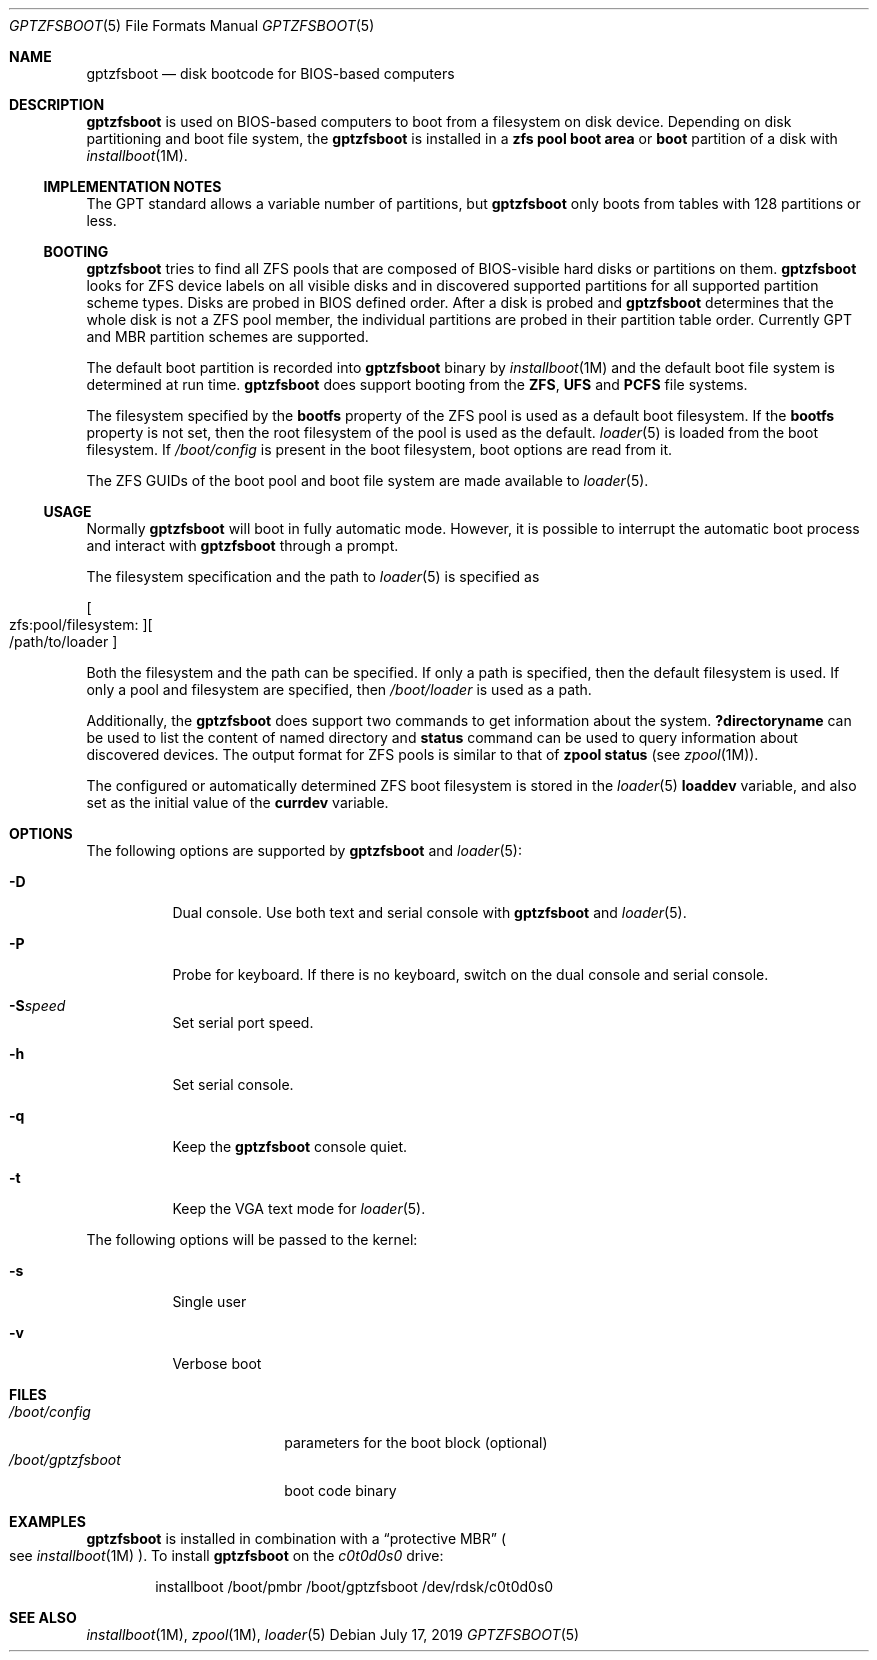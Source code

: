 .\" Copyright (c) 2014 Andriy Gapon <avg@FreeBSD.org>
.\" All rights reserved.
.\"
.\" Redistribution and use in source and binary forms, with or without
.\" modification, are permitted provided that the following conditions
.\" are met:
.\" 1. Redistributions of source code must retain the above copyright
.\"    notice, this list of conditions and the following disclaimer.
.\" 2. Redistributions in binary form must reproduce the above copyright
.\"    notice, this list of conditions and the following disclaimer in the
.\"    documentation and/or other materials provided with the distribution.
.\"
.\" THIS SOFTWARE IS PROVIDED BY THE AUTHORS AND CONTRIBUTORS ``AS IS'' AND
.\" ANY EXPRESS OR IMPLIED WARRANTIES, INCLUDING, BUT NOT LIMITED TO, THE
.\" IMPLIED WARRANTIES OF MERCHANTABILITY AND FITNESS FOR A PARTICULAR PURPOSE
.\" ARE DISCLAIMED.  IN NO EVENT SHALL THE AUTHORS OR CONTRIBUTORS BE LIABLE
.\" FOR ANY DIRECT, INDIRECT, INCIDENTAL, SPECIAL, EXEMPLARY, OR CONSEQUENTIAL
.\" DAMAGES (INCLUDING, BUT NOT LIMITED TO, PROCUREMENT OF SUBSTITUTE GOODS
.\" OR SERVICES; LOSS OF USE, DATA, OR PROFITS; OR BUSINESS INTERRUPTION)
.\" HOWEVER CAUSED AND ON ANY THEORY OF LIABILITY, WHETHER IN CONTRACT, STRICT
.\" LIABILITY, OR TORT (INCLUDING NEGLIGENCE OR OTHERWISE) ARISING IN ANY WAY
.\" OUT OF THE USE OF THIS SOFTWARE, EVEN IF ADVISED OF THE POSSIBILITY OF
.\" SUCH DAMAGE.
.\"
.Dd July 17, 2019
.Dt GPTZFSBOOT 5
.Os
.Sh NAME
.Nm gptzfsboot
.Nd disk bootcode for BIOS-based computers
.Sh DESCRIPTION
.Nm
is used on BIOS-based computers to boot from a filesystem on disk device.
Depending on disk partitioning and boot file system, the
.Nm
is installed in a
.Cm zfs pool boot area
or
.Cm boot
partition of a disk with
.Xr installboot 1M .
.Ss IMPLEMENTATION NOTES
The GPT standard allows a variable number of partitions, but
.Nm
only boots from tables with 128 partitions or less.
.Ss BOOTING
.Nm
tries to find all ZFS pools that are composed of BIOS-visible
hard disks or partitions on them.
.Nm
looks for ZFS device labels on all visible disks and in discovered
supported partitions for all supported partition scheme types.
Disks are probed in BIOS defined order.
After a disk is probed and
.Nm
determines that the whole disk is not a ZFS pool member, the
individual partitions are probed in their partition table order.
Currently GPT and MBR partition schemes are supported.
.Pp
The default boot partition is recorded into
.Nm
binary by
.Xr installboot 1M
and the default boot file system is determined at run time.
.Nm
does support booting from the
.Cm ZFS ,
.Cm UFS
and
.Cm PCFS
file systems.
.Pp
The filesystem specified by the
.Cm bootfs
property of the ZFS pool is used as a default boot filesystem.
If the
.Cm bootfs
property is not set, then the root filesystem of the pool is used as
the default.
.Xr loader 5
is loaded from the boot filesystem.
If
.Pa /boot/config
is present in the boot filesystem, boot options are read from it.
.Pp
The ZFS GUIDs of the boot pool and boot file system are made available to
.Xr loader 5 .
.Ss USAGE
Normally
.Nm
will boot in fully automatic mode.
However, it is possible to interrupt the automatic boot process and
interact with
.Nm
through a prompt.
.Pp
The filesystem specification and the path to
.Xr loader 5
is specified as
.Pp
.Sm off
.Oo zfs:pool/filesystem: Oc Oo /path/to/loader Oc
.Sm on
.Pp
Both the filesystem and the path can be specified.
If only a path is specified, then the default filesystem is used.
If only a pool and filesystem are specified, then
.Pa /boot/loader
is used as a path.
.Pp
Additionally, the
.Nm
does support two commands to get information about the system.
.Ic ?directoryname
can be used to list the content of named directory and
.Ic status
command can be used to query information about discovered devices.
The output format for ZFS pools is similar to that of
.Cm zpool status
.Pq see Xr zpool 1M .
.Pp
The configured or automatically determined ZFS boot filesystem is
stored in the
.Xr loader 5
.Cm loaddev
variable, and also set as the initial value of the
.Cm currdev
variable.
.Sh OPTIONS
The following options are supported by
.Nm
and
.Xr loader 5 :
.Bl -tag -width indent
.It Fl D
Dual console.
Use both text and serial console with
.Nm
and
.Xr loader 5 .
.It Fl P
Probe for keyboard.
If there is no keyboard, switch on the dual console and serial console.
.It Fl S Ns Ar speed
Set serial port speed.
.It Fl h
Set serial console.
.It Fl q
Keep the
.Nm
console quiet.
.It Fl t
Keep the VGA text mode for
.Xr loader 5 .
.El
.Pp
The following options will be passed to the kernel:
.Bl -tag -width indent
.It Fl s
Single user
.It Fl v
Verbose boot
.El
.Sh FILES
.Bl -tag -width /boot/gptzfsboot -compact
.It Pa /boot/config
parameters for the boot block
.Pq optional
.It Pa /boot/gptzfsboot
boot code binary
.El
.Sh EXAMPLES
.Nm
is installed in combination with a
.Dq protective MBR
.Po
see
.Xr installboot 1M
.Pc .
To install
.Nm
on the
.Pa c0t0d0s0
drive:
.Bd -literal -offset indent
installboot /boot/pmbr /boot/gptzfsboot /dev/rdsk/c0t0d0s0
.Ed
.Sh SEE ALSO
.Xr installboot 1M ,
.Xr zpool 1M ,
.Xr loader 5
